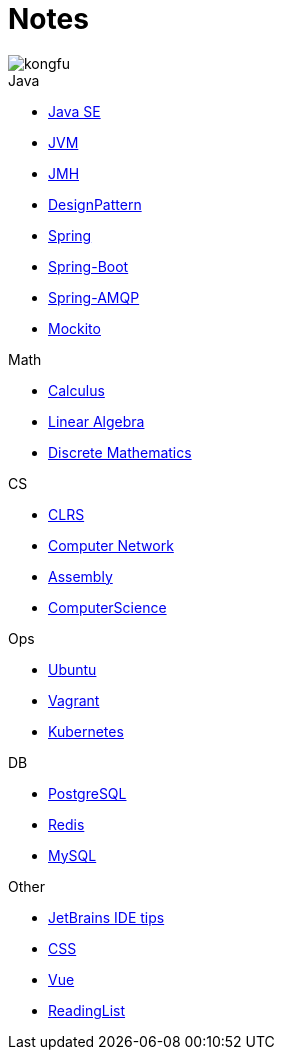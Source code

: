 = Notes
:doctype: book
:icons: font
:source-highlighter: highlightjs
:highlightjs-theme: idea
:sectlinks:

image::http://resources-1252259164.file.myqcloud.com/images/kongfu.jpeg[]

.Java
* link:JavaSE.html[Java SE]
* link:JVM.html[JVM]
* link:JMH.html[JMH]
* link:DesignPattern.html[DesignPattern]
* link:Spring.html[Spring]
* link:Spring-Boot-Seq.html[Spring-Boot]
* link:RabbitMQ.html[Spring-AMQP]
* link:Mockito.html[Mockito]

.Math
* link:Calculus.html[Calculus]
* link:LinearAlgebra.html[Linear Algebra]
* link:DiscreteMathematics.html[Discrete Mathematics]

.CS
* link:CLRS.html[CLRS]
* link:Network.html[Computer Network]
* link:Assembly.html[Assembly]
* link:ComputerScience.html[ComputerScience]

.Ops
* link:Ubuntu.html[Ubuntu]
* link:Vagrant.html[Vagrant]
* link:Kubernetes.html[Kubernetes]

.DB
* link:PostgreSQL.html[PostgreSQL]
* link:Redis.html[Redis]
* link:MySQL.html[MySQL]

.Other
* link:JetBrains.html[JetBrains IDE tips]
* link:CSS.html[CSS]
* link:Vue.html[Vue]
* link:ReadingList.html[ReadingList]
